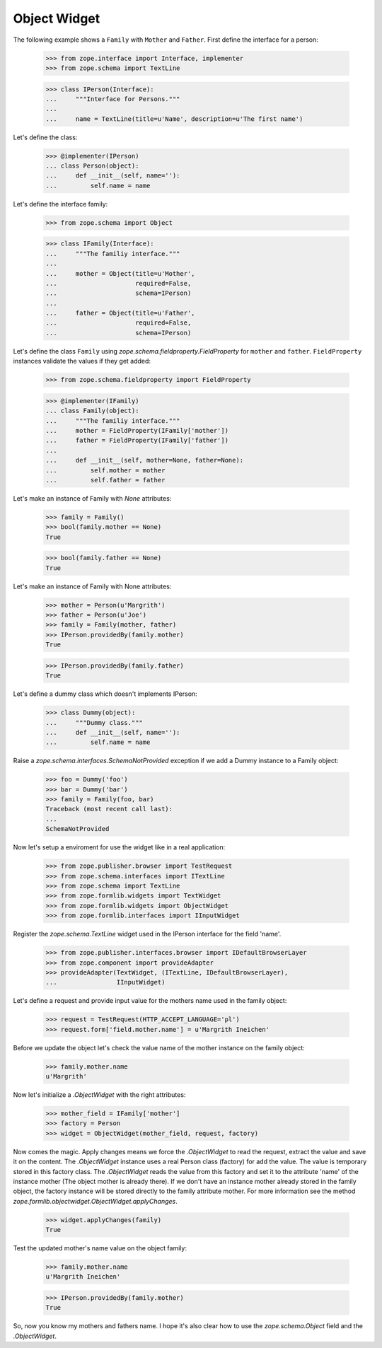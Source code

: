 =============
Object Widget
=============

The following example shows a ``Family`` with ``Mother`` and ``Father``.
First define the interface for a person:

  >>> from zope.interface import Interface, implementer
  >>> from zope.schema import TextLine

  >>> class IPerson(Interface):
  ...     """Interface for Persons."""
  ...
  ...     name = TextLine(title=u'Name', description=u'The first name')

Let's define the class:

  >>> @implementer(IPerson)
  ... class Person(object):
  ...     def __init__(self, name=''):
  ...         self.name = name

Let's define the interface family:

  >>> from zope.schema import Object

  >>> class IFamily(Interface):
  ...     """The familiy interface."""
  ...
  ...     mother = Object(title=u'Mother',
  ...                     required=False,
  ...                     schema=IPerson)
  ...
  ...     father = Object(title=u'Father',
  ...                     required=False,
  ...                     schema=IPerson)

Let's define the class ``Family`` using
`zope.schema.fieldproperty.FieldProperty` for ``mother`` and ``father``.
``FieldProperty`` instances validate the values if they get added:

  >>> from zope.schema.fieldproperty import FieldProperty

  >>> @implementer(IFamily)
  ... class Family(object):
  ...     """The familiy interface."""
  ...     mother = FieldProperty(IFamily['mother'])
  ...     father = FieldProperty(IFamily['father'])
  ...
  ...     def __init__(self, mother=None, father=None):
  ...         self.mother = mother
  ...         self.father = father

Let's make an instance of Family with `None` attributes:

  >>> family = Family()
  >>> bool(family.mother == None)
  True

  >>> bool(family.father == None)
  True

Let's make an instance of Family with None attributes:

  >>> mother = Person(u'Margrith')
  >>> father = Person(u'Joe')
  >>> family = Family(mother, father)
  >>> IPerson.providedBy(family.mother)
  True

  >>> IPerson.providedBy(family.father)
  True

Let's define a dummy class which doesn't implements IPerson:

  >>> class Dummy(object):
  ...     """Dummy class."""
  ...     def __init__(self, name=''):
  ...         self.name = name

Raise a `zope.schema.interfaces.SchemaNotProvided` exception if we add a Dummy instance to a Family
object:

  >>> foo = Dummy('foo')
  >>> bar = Dummy('bar')
  >>> family = Family(foo, bar)
  Traceback (most recent call last):
  ...
  SchemaNotProvided

Now let's setup a enviroment for use the widget like in a real application:


  >>> from zope.publisher.browser import TestRequest
  >>> from zope.schema.interfaces import ITextLine
  >>> from zope.schema import TextLine
  >>> from zope.formlib.widgets import TextWidget
  >>> from zope.formlib.widgets import ObjectWidget
  >>> from zope.formlib.interfaces import IInputWidget

Register the `zope.schema.TextLine` widget used in the IPerson interface for the field 'name'.

  >>> from zope.publisher.interfaces.browser import IDefaultBrowserLayer
  >>> from zope.component import provideAdapter
  >>> provideAdapter(TextWidget, (ITextLine, IDefaultBrowserLayer),
  ...                IInputWidget)

Let's define a request and provide input value for the mothers name used
in the family object:

  >>> request = TestRequest(HTTP_ACCEPT_LANGUAGE='pl')
  >>> request.form['field.mother.name'] = u'Margrith Ineichen'

Before we update the object let's check the value name of the mother
instance on the family object:

  >>> family.mother.name
  u'Margrith'

Now let's initialize a `.ObjectWidget` with the right attributes:

  >>> mother_field = IFamily['mother']
  >>> factory = Person
  >>> widget = ObjectWidget(mother_field, request, factory)

Now comes the magic. Apply changes means we force the `.ObjectWidget` to read
the request, extract the value and save it on the content. The `.ObjectWidget`
instance uses a real Person class (factory) for add the value. The value is
temporary stored in this factory class. The `.ObjectWidget` reads the value from
this factory and set it to the attribute 'name' of the instance mother
(The object mother is already there). If we don't have an instance mother
already stored in the family object, the factory instance will be stored
directly to the family attribute mother. For more information see the method
`zope.formlib.objectwidget.ObjectWidget.applyChanges`.

  >>> widget.applyChanges(family)
  True

Test the updated mother's name value on the object family:

  >>> family.mother.name
  u'Margrith Ineichen'

  >>> IPerson.providedBy(family.mother)
  True

So, now you know my mothers and fathers name. I hope it's also clear how to
use the `zope.schema.Object` field and the `.ObjectWidget`.
